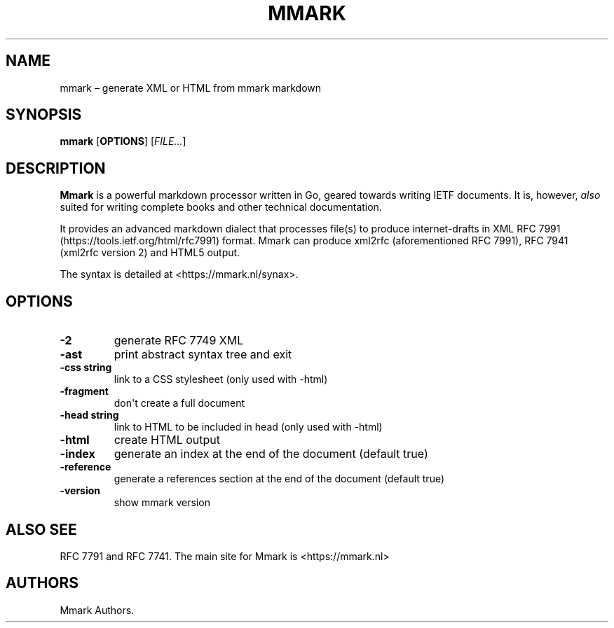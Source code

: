 .\" Automatically generated by Pandoc 1.17.2
.\"
.TH "MMARK" "1" "August 2018" "" ""
.hy
.SH NAME
.PP
mmark \[en] generate XML or HTML from mmark markdown
.SH SYNOPSIS
.PP
\f[B]mmark\f[] [\f[B]OPTIONS\f[]] [\f[I]FILE...\f[]]
.SH DESCRIPTION
.PP
\f[B]Mmark\f[] is a powerful markdown processor written in Go, geared
towards writing IETF documents.
It is, however, \f[I]also\f[] suited for writing complete books and
other technical documentation.
.PP
It provides an advanced markdown dialect that processes file(s) to
produce internet\-drafts in XML RFC
7991 (https://tools.ietf.org/html/rfc7991) format.
Mmark can produce xml2rfc (aforementioned RFC 7991), RFC 7941 (xml2rfc
version 2) and HTML5 output.
.PP
The syntax is detailed at <https://mmark.nl/synax>.
.SH OPTIONS
.TP
.B \f[B]\-2\f[]
generate RFC 7749 XML
.RS
.RE
.TP
.B \f[B]\-ast\f[]
print abstract syntax tree and exit
.RS
.RE
.TP
.B \f[B]\-css string\f[]
link to a CSS stylesheet (only used with \-html)
.RS
.RE
.TP
.B \f[B]\-fragment\f[]
don\[aq]t create a full document
.RS
.RE
.TP
.B \f[B]\-head string\f[]
link to HTML to be included in head (only used with \-html)
.RS
.RE
.TP
.B \f[B]\-html\f[]
create HTML output
.RS
.RE
.TP
.B \f[B]\-index\f[]
generate an index at the end of the document (default true)
.RS
.RE
.TP
.B \f[B]\-reference\f[]
generate a references section at the end of the document (default true)
.RS
.RE
.TP
.B \f[B]\-version\f[]
show mmark version
.RS
.RE
.SH ALSO SEE
.PP
RFC 7791 and RFC 7741.
The main site for Mmark is <https://mmark.nl>
.SH AUTHORS
Mmark Authors.

